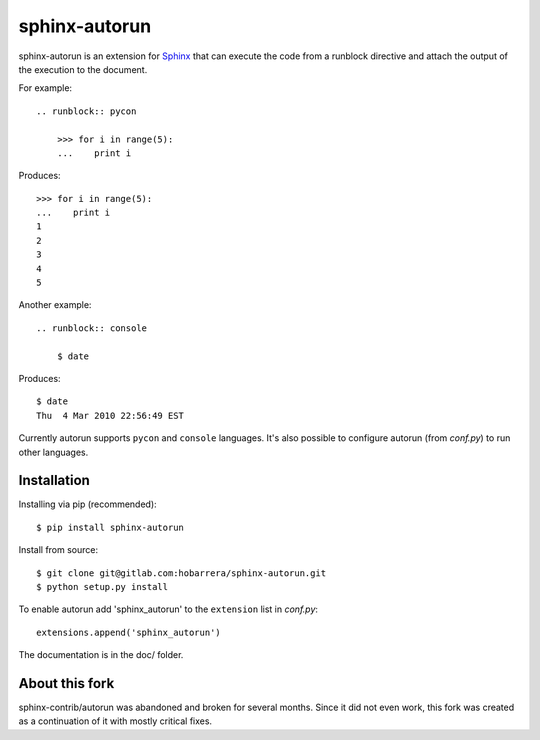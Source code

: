 ==============
sphinx-autorun
==============

sphinx-autorun is an extension for Sphinx_ that can execute the code from a
runblock directive and attach the output of the execution to the document. 

.. _Sphinx: https://sphinx.readthedocs.io/

For example::

    .. runblock:: pycon

        >>> for i in range(5):
        ...    print i

Produces::

    >>> for i in range(5):
    ...    print i
    1
    2
    3
    4
    5


Another example::

    .. runblock:: console

        $ date

Produces::

    $ date 
    Thu  4 Mar 2010 22:56:49 EST

Currently autorun supports ``pycon`` and ``console`` languages. It's also
possible to configure autorun (from `conf.py`) to run other languages.


Installation
------------

Installing via pip (recommended)::

    $ pip install sphinx-autorun

Install from source::

    $ git clone git@gitlab.com:hobarrera/sphinx-autorun.git
    $ python setup.py install

To enable autorun add 'sphinx_autorun' to the ``extension`` list in
`conf.py`::

    extensions.append('sphinx_autorun')

The documentation is in the doc/ folder.

About this fork
---------------

sphinx-contrib/autorun was abandoned and broken for several months. Since it
did not even work, this fork was created as a continuation of it with mostly
critical fixes.


